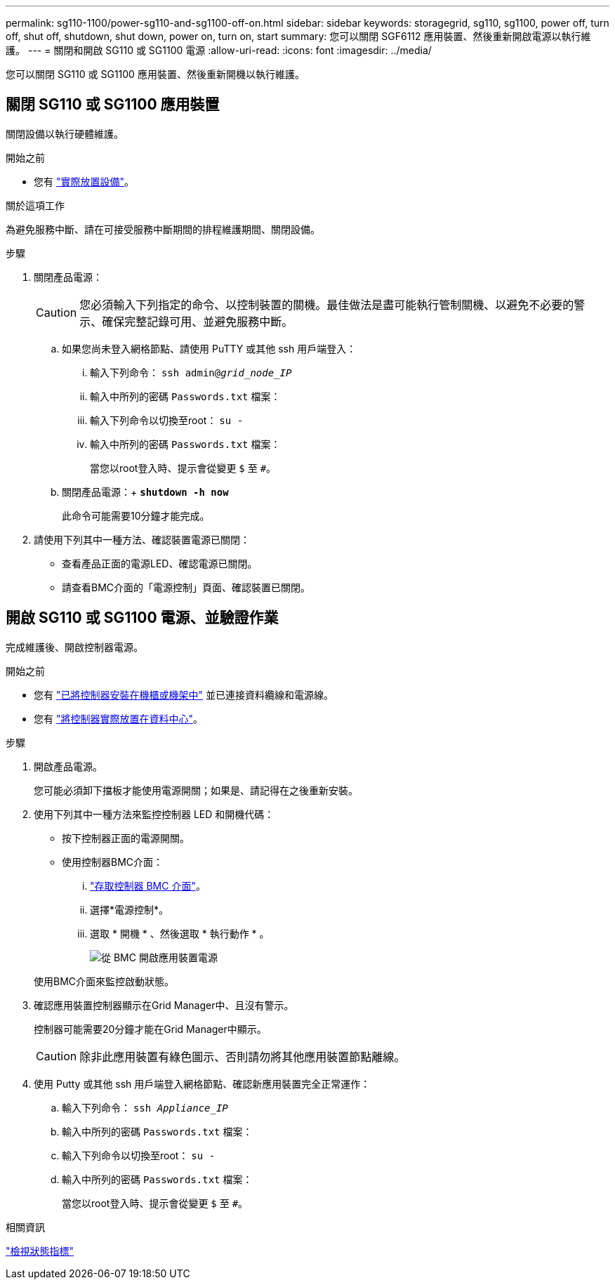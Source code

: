 ---
permalink: sg110-1100/power-sg110-and-sg1100-off-on.html 
sidebar: sidebar 
keywords: storagegrid, sg110, sg1100, power off, turn off, shut off, shutdown, shut down, power on, turn on, start 
summary: 您可以關閉 SGF6112 應用裝置、然後重新開啟電源以執行維護。 
---
= 關閉和開啟 SG110 或 SG1100 電源
:allow-uri-read: 
:icons: font
:imagesdir: ../media/


[role="lead"]
您可以關閉 SG110 或 SG1100 應用裝置、然後重新開機以執行維護。



== 關閉 SG110 或 SG1100 應用裝置

關閉設備以執行硬體維護。

.開始之前
* 您有 link:locating-sg110-and-sg1100-in-data-center.html["實際放置設備"]。


.關於這項工作
為避免服務中斷、請在可接受服務中斷期間的排程維護期間、關閉設備。

.步驟
. 關閉產品電源：
+

CAUTION: 您必須輸入下列指定的命令、以控制裝置的關機。最佳做法是盡可能執行管制關機、以避免不必要的警示、確保完整記錄可用、並避免服務中斷。

+
.. 如果您尚未登入網格節點、請使用 PuTTY 或其他 ssh 用戶端登入：
+
... 輸入下列命令： `ssh admin@_grid_node_IP_`
... 輸入中所列的密碼 `Passwords.txt` 檔案：
... 輸入下列命令以切換至root： `su -`
... 輸入中所列的密碼 `Passwords.txt` 檔案：
+
當您以root登入時、提示會從變更 `$` 至 `#`。



.. 關閉產品電源：+
`*shutdown -h now*`
+
此命令可能需要10分鐘才能完成。



. 請使用下列其中一種方法、確認裝置電源已關閉：
+
** 查看產品正面的電源LED、確認電源已關閉。
** 請查看BMC介面的「電源控制」頁面、確認裝置已關閉。






== 開啟 SG110 或 SG1100 電源、並驗證作業

完成維護後、開啟控制器電源。

.開始之前
* 您有 link:reinstalling-sg110-and-sg1100-into-cabinet-or-rack.html["已將控制器安裝在機櫃或機架中"] 並已連接資料纜線和電源線。
* 您有 link:locating-sg110-and-sg1100-in-data-center.html["將控制器實際放置在資料中心"]。


.步驟
. 開啟產品電源。
+
您可能必須卸下擋板才能使用電源開關；如果是、請記得在之後重新安裝。

. 使用下列其中一種方法來監控控制器 LED 和開機代碼：
+
** 按下控制器正面的電源開關。
** 使用控制器BMC介面：
+
... link:../installconfig/accessing-bmc-interface.html["存取控制器 BMC 介面"]。
... 選擇*電源控制*。
... 選取 * 開機 * 、然後選取 * 執行動作 * 。
+
image::../media/sgf6112_power_on_from_bmc.png[從 BMC 開啟應用裝置電源]

+
使用BMC介面來監控啟動狀態。





. 確認應用裝置控制器顯示在Grid Manager中、且沒有警示。
+
控制器可能需要20分鐘才能在Grid Manager中顯示。

+

CAUTION: 除非此應用裝置有綠色圖示、否則請勿將其他應用裝置節點離線。

. 使用 Putty 或其他 ssh 用戶端登入網格節點、確認新應用裝置完全正常運作：
+
.. 輸入下列命令： `ssh _Appliance_IP_`
.. 輸入中所列的密碼 `Passwords.txt` 檔案：
.. 輸入下列命令以切換至root： `su -`
.. 輸入中所列的密碼 `Passwords.txt` 檔案：
+
當您以root登入時、提示會從變更 `$` 至 `#`。





.相關資訊
link:../installconfig/viewing-status-indicators.html["檢視狀態指標"]
